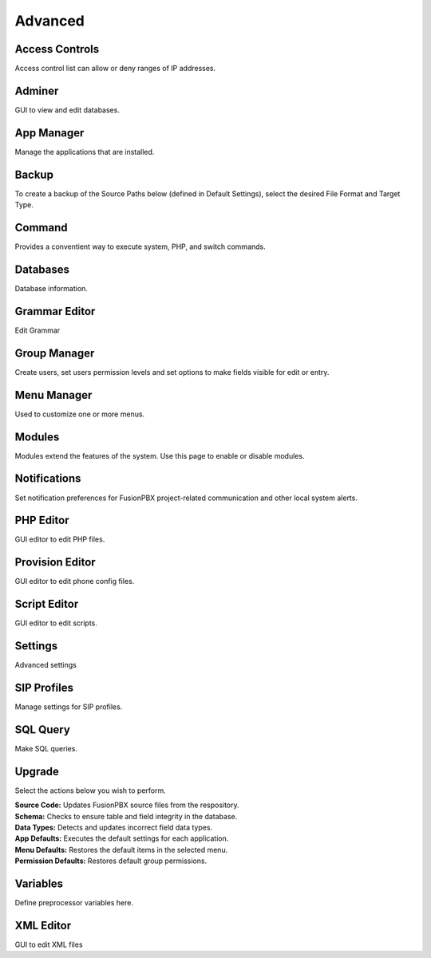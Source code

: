 ********
Advanced
********

Access Controls
---------------

Access control list can allow or deny ranges of IP addresses.

Adminer
-------

GUI to view and edit databases.

App Manager
-----------

Manage the applications that are installed.

Backup
------

To create a backup of the Source Paths below (defined in Default Settings), select the desired File Format and Target Type.

Command
-------

Provides a conventient way to execute system, PHP, and switch commands. 

Databases
---------------

Database information. 

Grammar Editor
--------------

Edit Grammar 

Group Manager
-------------

Create users, set users permission levels and set options to make fields visible for edit or entry. 

Menu Manager
------------

Used to customize one or more menus.

Modules
-------

Modules extend the features of the system. Use this page to enable or disable modules.

Notifications
-------------

Set notification preferences for FusionPBX project-related communication and other local system alerts.

PHP Editor
----------

GUI editor to edit PHP files. 

Provision Editor
-----------

GUI editor to edit phone config files.

Script Editor
-------------

GUI editor to edit scripts. 

Settings
--------

Advanced settings

SIP Profiles
------------

Manage settings for SIP profiles. 

SQL Query
---------

Make SQL queries. 

Upgrade
-------

Select the actions below you wish to perform.

| **Source Code:** Updates FusionPBX source files from the respository.
| **Schema:** Checks to ensure table and field integrity in the database. 
| **Data Types:** Detects and updates incorrect field data types.
| **App Defaults:** Executes the default settings for each application. 
| **Menu Defaults:** Restores the default items in the selected menu.
| **Permission Defaults:** Restores default group permissions.

Variables
---------

Define preprocessor variables here.  

XML Editor
----------

GUI to edit XML files 
